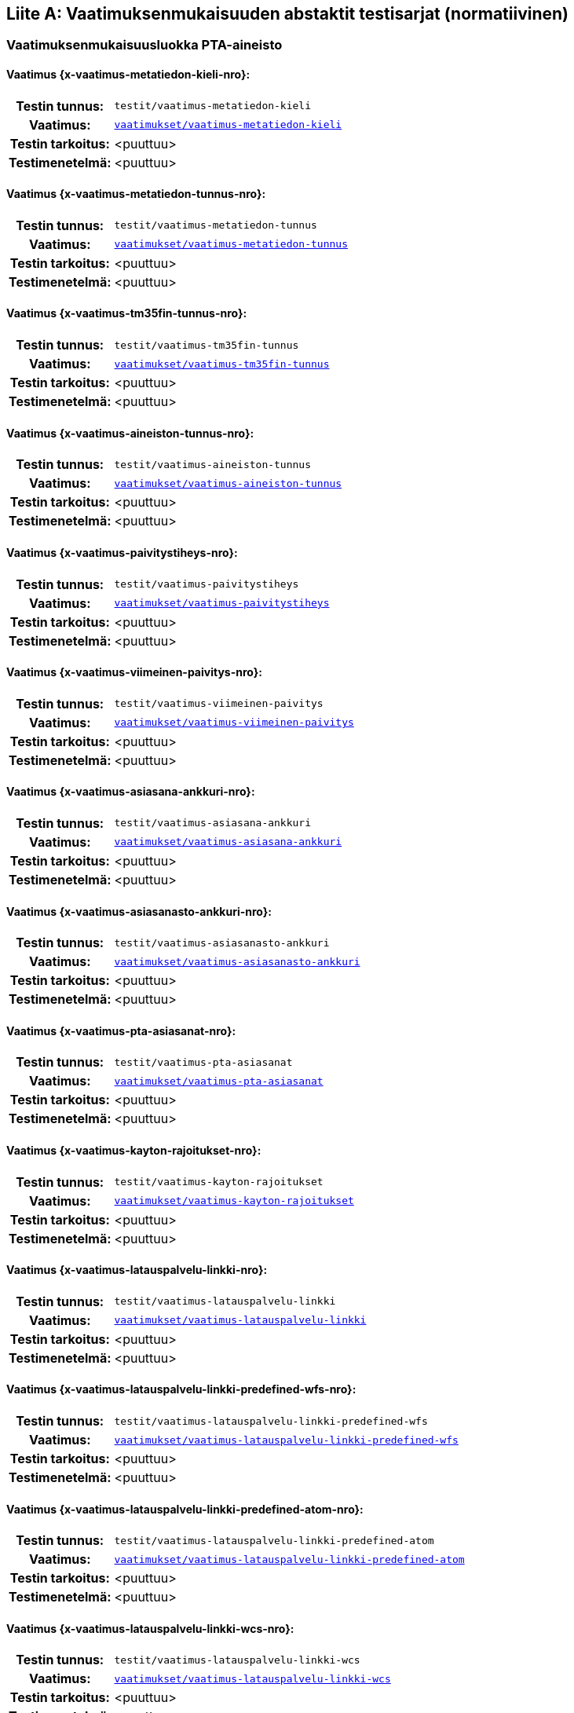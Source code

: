 [appendix]
:appendix-caption: Liite
== Vaatimuksenmukaisuuden abstaktit testisarjat (normatiivinen)

=== Vaatimuksenmukaisuusluokka PTA-aineisto
[discrete]
==== Vaatimus {x-vaatimus-metatiedon-kieli-nro}:
[cols=">20h,<80d",width="100%"]
|===
|Testin tunnus: | `testit/vaatimus-metatiedon-kieli`
|Vaatimus: |  `<<#vaatimus-metatiedon-kieli,vaatimukset/vaatimus-metatiedon-kieli>>`
|Testin tarkoitus: | <puuttuu>
|Testimenetelmä: | <puuttuu>
|===
[discrete]
==== Vaatimus {x-vaatimus-metatiedon-tunnus-nro}:
[cols=">20h,<80d",width="100%"]
|===
|Testin tunnus: | `testit/vaatimus-metatiedon-tunnus`
|Vaatimus: |  `<<#vaatimus-metatiedon-tunnus,vaatimukset/vaatimus-metatiedon-tunnus>>`
|Testin tarkoitus: | <puuttuu>
|Testimenetelmä: | <puuttuu>
|===
[discrete]
==== Vaatimus {x-vaatimus-tm35fin-tunnus-nro}:
[cols=">20h,<80d",width="100%"]
|===
|Testin tunnus: | `testit/vaatimus-tm35fin-tunnus`
|Vaatimus: |  `<<#vaatimus-tm35fin-tunnus,vaatimukset/vaatimus-tm35fin-tunnus>>`
|Testin tarkoitus: | <puuttuu>
|Testimenetelmä: | <puuttuu>
|===
[discrete]
==== Vaatimus {x-vaatimus-aineiston-tunnus-nro}:
[cols=">20h,<80d",width="100%"]
|===
|Testin tunnus: | `testit/vaatimus-aineiston-tunnus`
|Vaatimus: |  `<<#vaatimus-aineiston-tunnus,vaatimukset/vaatimus-aineiston-tunnus>>`
|Testin tarkoitus: | <puuttuu>
|Testimenetelmä: | <puuttuu>
|===
[discrete]
==== Vaatimus {x-vaatimus-paivitystiheys-nro}:
[cols=">20h,<80d",width="100%"]
|===
|Testin tunnus: | `testit/vaatimus-paivitystiheys`
|Vaatimus: |  `<<#vaatimus-paivitystiheys,vaatimukset/vaatimus-paivitystiheys>>`
|Testin tarkoitus: | <puuttuu>
|Testimenetelmä: | <puuttuu>
|===
[discrete]
==== Vaatimus {x-vaatimus-viimeinen-paivitys-nro}:
[cols=">20h,<80d",width="100%"]
|===
|Testin tunnus: | `testit/vaatimus-viimeinen-paivitys`
|Vaatimus: |  `<<#vaatimus-viimeinen-paivitys,vaatimukset/vaatimus-viimeinen-paivitys>>`
|Testin tarkoitus: | <puuttuu>
|Testimenetelmä: | <puuttuu>
|===
[discrete]
==== Vaatimus {x-vaatimus-asiasana-ankkuri-nro}:
[cols=">20h,<80d",width="100%"]
|===
|Testin tunnus: | `testit/vaatimus-asiasana-ankkuri`
|Vaatimus: |  `<<#vaatimus-asiasana-ankkuri,vaatimukset/vaatimus-asiasana-ankkuri>>`
|Testin tarkoitus: | <puuttuu>
|Testimenetelmä: | <puuttuu>
|===
[discrete]
==== Vaatimus {x-vaatimus-asiasanasto-ankkuri-nro}:
[cols=">20h,<80d",width="100%"]
|===
|Testin tunnus: | `testit/vaatimus-asiasanasto-ankkuri`
|Vaatimus: |  `<<#vaatimus-asiasanasto-ankkuri,vaatimukset/vaatimus-asiasanasto-ankkuri>>`
|Testin tarkoitus: | <puuttuu>
|Testimenetelmä: | <puuttuu>
|===
[discrete]
==== Vaatimus {x-vaatimus-pta-asiasanat-nro}:
[cols=">20h,<80d",width="100%"]
|===
|Testin tunnus: | `testit/vaatimus-pta-asiasanat`
|Vaatimus: |  `<<#vaatimus-pta-asiasanat,vaatimukset/vaatimus-pta-asiasanat>>`
|Testin tarkoitus: | <puuttuu>
|Testimenetelmä: | <puuttuu>
|===
[discrete]
==== Vaatimus {x-vaatimus-kayton-rajoitukset-nro}:
[cols=">20h,<80d",width="100%"]
|===
|Testin tunnus: | `testit/vaatimus-kayton-rajoitukset`
|Vaatimus: |  `<<#vaatimus-kayton-rajoitukset,vaatimukset/vaatimus-kayton-rajoitukset>>`
|Testin tarkoitus: | <puuttuu>
|Testimenetelmä: | <puuttuu>
|===
[discrete]
==== Vaatimus {x-vaatimus-latauspalvelu-linkki-nro}:
[cols=">20h,<80d",width="100%"]
|===
|Testin tunnus: | `testit/vaatimus-latauspalvelu-linkki`
|Vaatimus: |  `<<#vaatimus-latauspalvelu-linkki,vaatimukset/vaatimus-latauspalvelu-linkki>>`
|Testin tarkoitus: | <puuttuu>
|Testimenetelmä: | <puuttuu>
|===
[discrete]
==== Vaatimus {x-vaatimus-latauspalvelu-linkki-predefined-wfs-nro}:
[cols=">20h,<80d",width="100%"]
|===
|Testin tunnus: | `testit/vaatimus-latauspalvelu-linkki-predefined-wfs`
|Vaatimus: |  `<<#vaatimus-latauspalvelu-linkki-predefined-wfs,vaatimukset/vaatimus-latauspalvelu-linkki-predefined-wfs>>`
|Testin tarkoitus: | <puuttuu>
|Testimenetelmä: | <puuttuu>
|===
[discrete]
==== Vaatimus {x-vaatimus-latauspalvelu-linkki-predefined-atom-nro}:
[cols=">20h,<80d",width="100%"]
|===
|Testin tunnus: | `testit/vaatimus-latauspalvelu-linkki-predefined-atom`
|Vaatimus: |  `<<#vaatimus-latauspalvelu-linkki-predefined-atom,vaatimukset/vaatimus-latauspalvelu-linkki-predefined-atom>>`
|Testin tarkoitus: | <puuttuu>
|Testimenetelmä: | <puuttuu>
|===
[discrete]
==== Vaatimus {x-vaatimus-latauspalvelu-linkki-wcs-nro}:
[cols=">20h,<80d",width="100%"]
|===
|Testin tunnus: | `testit/vaatimus-latauspalvelu-linkki-wcs`
|Vaatimus: |  `<<#vaatimus-latauspalvelu-linkki-wcs,vaatimukset/vaatimus-latauspalvelu-linkki-wcs>>`
|Testin tarkoitus: | <puuttuu>
|Testimenetelmä: | <puuttuu>
|===
[discrete]
==== Vaatimus {x-vaatimus-latauspalvelu-linkki-sos-nro}:
[cols=">20h,<80d",width="100%"]
|===
|Testin tunnus: | `testit/vaatimus-latauspalvelu-linkki-sos`
|Vaatimus: |  `<<#vaatimus-latauspalvelu-linkki-sos,vaatimukset/vaatimus-latauspalvelu-linkki-sos>>`
|Testin tarkoitus: | <puuttuu>
|Testimenetelmä: | <puuttuu>
|===
[discrete]
==== Vaatimus {x-vaatimus-pta-vaatimuksenmukaisuus-nro}:
[cols=">20h,<80d",width="100%"]
|===
|Testin tunnus: | `testit/vaatimus-pta-vaatimuksenmukaisuus`
|Vaatimus: |  `<<#vaatimus-pta-vaatimuksenmukaisuus,vaatimukset/vaatimus-pta-vaatimuksenmukaisuus>>`
|Testin tarkoitus: | <puuttuu>
|Testimenetelmä: | <puuttuu>
|===
